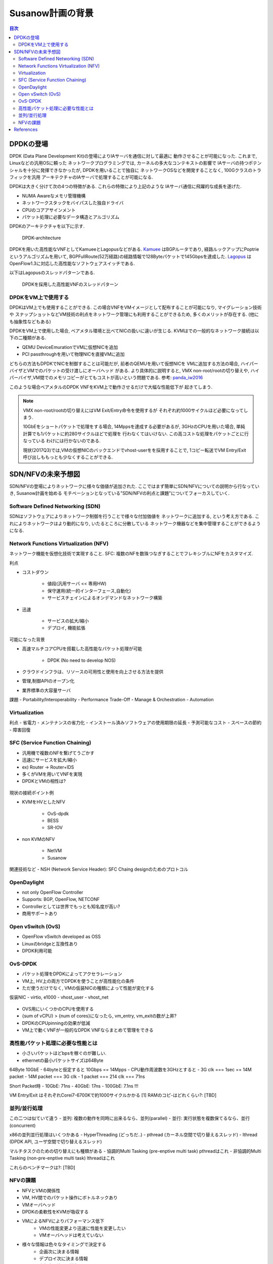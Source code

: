 
Susanow計画の背景
==================

.. contents:: 目次
  :depth: 2

DPDKの登場
----------

DPDK (Data Plane Development Kit)の登場によりIAサーバを通信に対して最適に
動作させることが可能になった. これまで, Linuxなどの汎用OSに頼った
ネットワークプログラミングでは, カーネルの多大なコンテキストの影響で
IAサーバの持つポテンシャルを十分に発揮できなかったが, DPDKを用いることで独自に
ネットワークOSなどを開発することなく, 100Gクラスのトラフィックを汎用
アーキテクチャのIAサーバで処理することが可能になる.

DPDKは大きく分けて次の4つの特徴がある. これらの特徴により上記のような
IAサーバ通信に飛躍的な成長を遂げた.

- NUMA Awareなメモリ管理機構
- ネットワークスタックをバイパスした独自ドライバ
- CPUのコアアサインメント
- パケット処理に必要なデータ構造とアルゴリズム

DPDKのアーキテクチャを以下に示す.

.. figure:: img/dpdk_arch.png

  DPDK-architecture

DPDKを用いた高性能なVNFとしてKamueeとLagopusなどがある.
Kamuee_ はBGPルータであり, 経路ルックアップにPoptrieというアルゴリズムを用いて,
BGPFullRoute(52万経路)の経路情報で128Byteパケットで145Gbpsを達成した.
Lagopus_ はOpenFlow1.3に対応した高性能なソフトウェアスイッチである.

以下はLagopusのスレッドパターンである.

.. figure:: img/dpdk_vnf.png

  DPDKを採用した高性能VNFのスレッドパターン


DPDKをVM上で使用する
^^^^^^^^^^^^^^^^^^^^

DPDKはVM上でも使用することができる.
この場合VNFをVMイメージとして配布することが可能になり, マイグレーション技術や
スナップショットなどVM技術の利点をネットワーク管理にも利用することができるため,
多くのメリットが存在する. (他にも抽象性などもある)

DPDKをVM上で使用した場合, ベアメタル環境と比べてNICの扱いに違いが生じる.
KVMはでの一般的なネットワーク接続は以下の二種類がある.

- QEMU DeviceEmurationでVMに仮想NICを追加
- PCI passthroughを用いて物理NICを直接VMに追加

どちらの方法もDPDKでNICを制御することは可能だが, 前者のQEMUを用いて仮想NICを
VMに追加する方法の場合, ハイパーバイザとVMでのパケットの受け渡しにオーバヘッド
がある. より具体的に説明すると, VMX non-root/rootの切り替えや,
ハイパーバイザ,VM間でのメモリコピーがとてもコストが高いという問題である.
参考: panda_iw2016_

このような場合ベアメタルのDPDK VNFをKVM上で動作させるだけで大幅な性能低下が
起きてしまう.

.. todo:: 証拠の性証拠の性能比較結果を示す.

.. note::
  VMX non-root/rootの切り替えにはVM Exit/Entry命令を使用するが
  それぞれ約1000サイクルほど必要になってしまう.

  10GbEをショートパケットで処理をする場合, 14Mppsを達成する必要があるが,
  3GHzのCPUを用いた場合, 単純計算でも1パケットに約280サイクルほどで処理を
  行わなくてはいけない. この高コストな処理をパケットごとに行なっている
  わけには行かないのである.

  現状(2017Q3)では,VMの仮想NICのバックエンドでvhost-userをを採用することで,
  1コピー転送でVM Entry/Exit呼び出しももっとも少なくすることができる.


SDN/NFVの未来予想図
-------------------

SDN/NFVの登場によりネットワークに様々な価値が追加された.
ここではまず簡単にSDN/NFVについての説明から行なっていき, Susanow計画を始める　
モチベーションとなっている"SDN/NFVの利点と課題"についてフォーカスしていく.

Software Defined Networking (SDN)
^^^^^^^^^^^^^^^^^^^^^^^^^^^^^^^^^

SDNはソフトウェアによりネットワーク制御を行うことで様々な付加価値を
ネットワークに追加する, という考え方である.
これによりネットワークはより動的になり, いたるところに分散している
ネットワーク機器などを集中管理することができるようになる.

Network Functions Virtualization (NFV)
^^^^^^^^^^^^^^^^^^^^^^^^^^^^^^^^^^^^^^

ネットワーク機能を仮想化技術で実現すること.
SFC: 複数のNFを数珠つなぎすることでフレキシブルにNFをカスタマイズ.

利点

- コストダウン

	- 値段(汎用サーバ << 専用HW)
	- 保守運用(統一的インターフェース,自動化)
	- サービスチェインによるオンデマンドなネットワーク構築

- 迅速

	- サービスの拡大/縮小
	- デプロイ, 機能拡張

可能になった背景

- 高速マルチコアCPUを搭載した高性能なパケット処理が可能

	- DPDK (No need to develop NOS)

- クラウドインフラは、リソースの可用性と使用を向上させる方法を提供
- 管理,制御APIのオープン化
- 業界標準の大容量サーバ

課題
- Portability/Interoperability
- Performance Trade-Off
- Manage & Orchestration
- Automation

.. figure:: img/fig1.nfv.png

Virtualization
^^^^^^^^^^^^^^

利点
- 省電力
- メンテナンスの省力化
- インストール済みソフトウェアの使用期限の延長
- 予測可能なコスト
- スペースの節約
- 障害回復


SFC (Service Function Chaining)
^^^^^^^^^^^^^^^^^^^^^^^^^^^^^^^^^^^^^^^^^^^^^^

- 汎用機で複数のNFを繋げてうごかす
- 迅速にサービスを拡大/縮小
- ex) Router → Router+IDS
- 多くがVMを用いてVNFを実現
- DPDKとVMの相性は?


.. figure:: img/sfc.png

現状の接続ポイント例

- KVMをHVとしたNFV

	- OvS-dpdk
	- BESS
	- SR-IOV

- non KVMのNFV

	- NetVM
	- Susanow

.. figure:: img/fig3.chaining.png

関連技術など
- NSH (Network Service Header): SFC Chaing designのためのプロトコル


OpenDaylight
^^^^^^^^^^^^^^^^^^^^^^^^^^^^^^^^^^^^^^^^^^^^^^

- not only OpenFlow Controller
- Supports: BGP, OpenFlow, NETCONF
- Controllerとしては世界でもっとも知名度が高い?
- 商用サポートあり

Open vSwitch (OvS)
^^^^^^^^^^^^^^^^^^^^^^^^^^^^^^^^^^^^^^^^^^^^^^

- OpenFlow vSwitch developed as OSS
- Linuxのbridgeと互換性あり
- DPDK利用可能

OvS-DPDK
^^^^^^^^^^^^^^^^^^^^^^^^^^^^^^^^^^^^^^^^^^^^^^

- パケット処理をDPDKによってアクセラレーション
- VM上, HV上の両方でDPDKを使うことが高性能化の条件
- ただ使うだけでなく, VMの仮装NICの種類によって性能が変化する

仮装NIC
- virtio, e1000
- vhost\_user
- vhost\_net

.. figure:: img/fig7.ovs.png

- OVS用にいくつかのCPUを使用する
- {sum of vCPU} > {num of cores}になったら, vm\_entry, vm\_exitの数が上昇?
- DPDKのCPUpinningの効果が低減
- VM上で動くVNFが一般的なDPDK VNFならまとめて管理をできる

高性能パケット処理に必要な性能とは
^^^^^^^^^^^^^^^^^^^^^^^^^^^^^^^^^^^^^^^^^^^^^^

- 小さいパケットほどbpsを稼ぐのが難しい.
- ethernetの最小パケットサイズは64Byte

64Byte 10GbE
- 64byteと仮定すると 10Gbps == 14Mpps
- CPU動作周波数を3GHzとすると
- 3G clk === 1sec == 14M packet
- 14M packet === 3G clk
- 1 packet === 214 clk === 71ns

Short Packet時
- 10GbE: 71ns
- 40GbE: 17ns
- 100GbE: 7.1ns !!!

VM Entry/Exit はそれぞれCorei7-6700Kで約1000サイクルかかる [1]
RAMのコピ-はどれくらい?: [TBD]

並列/並行処理
^^^^^^^^^^^^^^^^^^^^^^^^^^^^^^^^^^^^^^^^^^^^^^

この二つは似ていて違う
- 並列: 複数の動作を同時に出来るなら、並列(parallel)
- 並行: 実行状態を複数保てるなら、並行(concurrent)

x86の並列並行処理はいくつかある
- HyperThreading (どっちだ..)
- pthread (カーネル空間で切り替えるスレッド)
- lthread (DPDK API, ユーザ空間で切り替えるスレッド)

マルチタスクのための切り替えにも種類がある
- 協調的Multi Tasking (pre-enptive multi task) pthreadはこれ
- 非協調的Multi Tasking (non-pre-enptive multi task) lthreadはこれ

これらのベンチマークは?: [TBD]


NFVの課題
^^^^^^^^^^^^^^^^^^^^^^^^^^^^^^^^^^^^^^^^^^^^^^

- NFVとVMの関係性
- VM, HV間でのパケット操作にボトルネックあり
- VMオーバヘッド
- DPDKの柔軟性をKVMが吸収する
- VMによるNFVによりパフォーマンス低下
	- VMの性能変更より迅速に性能を変更したい
	- VMオーバヘッドは考えていない
- 様々な情報は色々なタイミングで決定する
	- 企画次に決まる情報
	- デプロイ次に決まる情報
	- 実行中に決まる情報
- 高度に仮想化がすすみつつある現代ではHSPCRを実装しただけではだめ
- それを利用するフィールドの整備まで行わなければならない

References
----------
- Kamuee_
- Lagopus_
- panda_iw2016_

.. _Kamuee: https://www.nic.ad.jp/ja/materials/iw/2016/proceedings/t03/t3-ohara.pdf
.. _Lagopus: http://www.lagopus.org/
.. _panda_iw2016: https://www.nic.ad.jp/ja/materials/iw/2016/proceedings/t03/t3-asai.pdf

